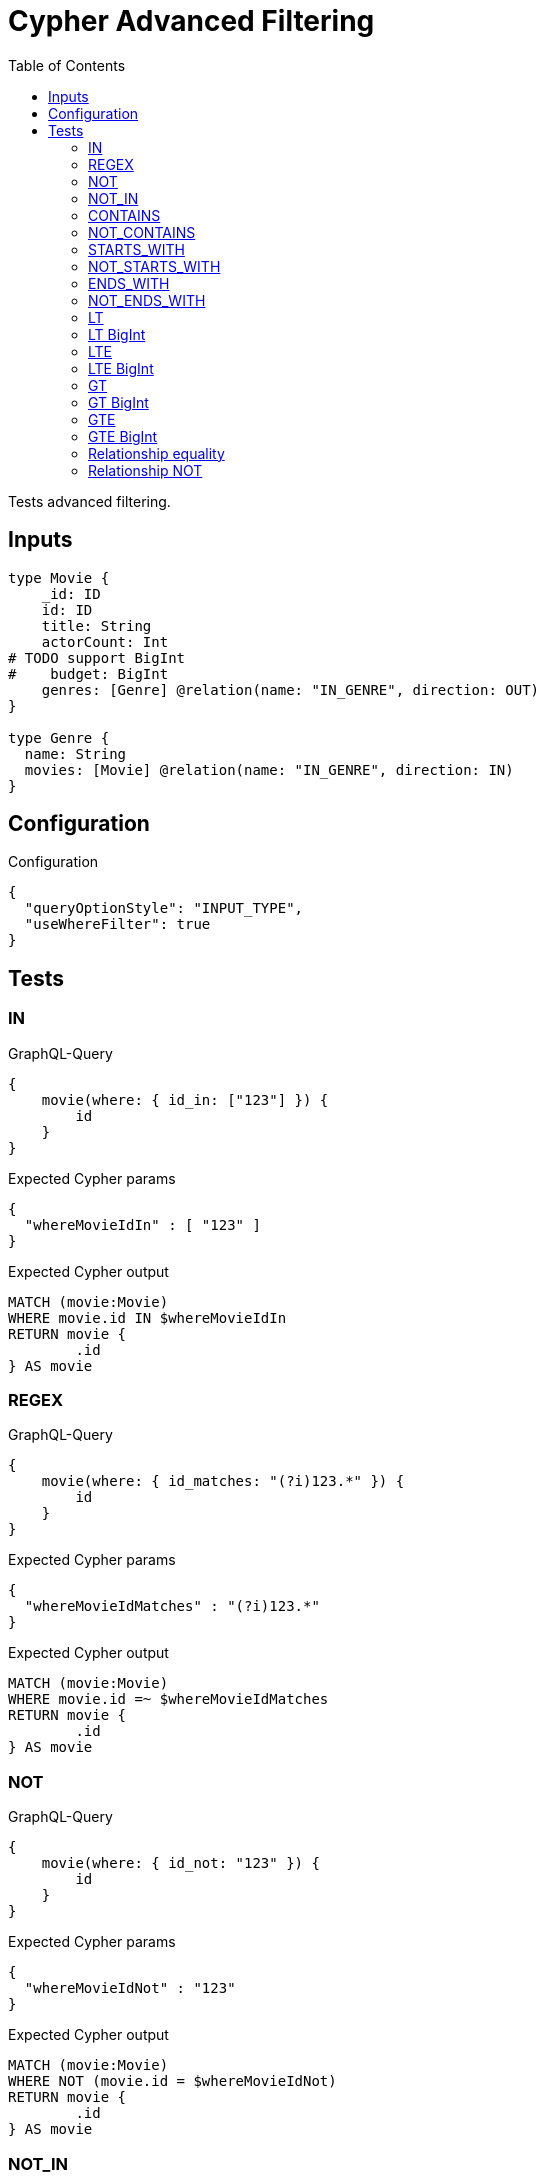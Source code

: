 :toc:

= Cypher Advanced Filtering

Tests advanced filtering.

== Inputs

[source,graphql,schema=true]
----
type Movie {
    _id: ID
    id: ID
    title: String
    actorCount: Int
# TODO support BigInt
#    budget: BigInt
    genres: [Genre] @relation(name: "IN_GENRE", direction: OUT)
}

type Genre {
  name: String
  movies: [Movie] @relation(name: "IN_GENRE", direction: IN)
}
----

== Configuration

.Configuration
[source,json,schema-config=true]
----
{
  "queryOptionStyle": "INPUT_TYPE",
  "useWhereFilter": true
}
----

== Tests

=== IN

.GraphQL-Query
[source,graphql]
----
{
    movie(where: { id_in: ["123"] }) {
        id
    }
}
----

.Expected Cypher params
[source,json]
----
{
  "whereMovieIdIn" : [ "123" ]
}
----

.Expected Cypher output
[source,cypher]
----
MATCH (movie:Movie)
WHERE movie.id IN $whereMovieIdIn
RETURN movie {
	.id
} AS movie
----

=== REGEX

.GraphQL-Query
[source,graphql]
----
{
    movie(where: { id_matches: "(?i)123.*" }) {
        id
    }
}
----

.Expected Cypher params
[source,json]
----
{
  "whereMovieIdMatches" : "(?i)123.*"
}
----

.Expected Cypher output
[source,cypher]
----
MATCH (movie:Movie)
WHERE movie.id =~ $whereMovieIdMatches
RETURN movie {
	.id
} AS movie
----

=== NOT

.GraphQL-Query
[source,graphql]
----
{
    movie(where: { id_not: "123" }) {
        id
    }
}
----


.Expected Cypher params
[source,json]
----
{
  "whereMovieIdNot" : "123"
}
----

.Expected Cypher output
[source,cypher]
----
MATCH (movie:Movie)
WHERE NOT (movie.id = $whereMovieIdNot)
RETURN movie {
	.id
} AS movie
----

=== NOT_IN

.GraphQL-Query
[source,graphql]
----
{
    movie(where: { id_not_in: ["123"] }) {
        id
    }
}
----

.Expected Cypher params
[source,json]
----
{
  "whereMovieIdNotIn" : [ "123" ]
}
----

.Expected Cypher output
[source,cypher]
----
MATCH (movie:Movie)
WHERE NOT (movie.id IN $whereMovieIdNotIn)
RETURN movie {
	.id
} AS movie
----

=== CONTAINS

.GraphQL-Query
[source,graphql]
----
{
    movie(where: { id_contains: "123" }) {
        id
    }
}
----

.Expected Cypher params
[source,json]
----
{
  "whereMovieIdContains" : "123"
}
----

.Expected Cypher output
[source,cypher]
----
MATCH (movie:Movie)
WHERE movie.id CONTAINS $whereMovieIdContains
RETURN movie {
	.id
} AS movie
----

=== NOT_CONTAINS

.GraphQL-Query
[source,graphql]
----
{
    movie(where: { id_not_contains: "123" }) {
        id
    }
}
----

.Expected Cypher params
[source,json]
----
{
  "whereMovieIdNotContains" : "123"
}
----

.Expected Cypher output
[source,cypher]
----
MATCH (movie:Movie)
WHERE NOT (movie.id CONTAINS $whereMovieIdNotContains)
RETURN movie {
	.id
} AS movie
----

=== STARTS_WITH

.GraphQL-Query
[source,graphql]
----
{
    movie(where: { id_starts_with: "123" }) {
        id
    }
}
----

.Expected Cypher params
[source,json]
----
{
  "whereMovieIdStartsWith" : "123"
}
----

.Expected Cypher output
[source,cypher]
----
MATCH (movie:Movie)
WHERE movie.id STARTS WITH $whereMovieIdStartsWith
RETURN movie {
	.id
} AS movie
----

=== NOT_STARTS_WITH

.GraphQL-Query
[source,graphql]
----
{
    movie(where: { id_not_starts_with: "123" }) {
        id
    }
}
----

.Expected Cypher params
[source,json]
----
{
  "whereMovieIdNotStartsWith" : "123"
}
----

.Expected Cypher output
[source,cypher]
----
MATCH (movie:Movie)
WHERE NOT (movie.id STARTS WITH $whereMovieIdNotStartsWith)
RETURN movie {
	.id
} AS movie
----

=== ENDS_WITH

.GraphQL-Query
[source,graphql]
----
{
    movie(where: { id_ends_with: "123" }) {
        id
    }
}
----

.Expected Cypher params
[source,json]
----
{
  "whereMovieIdEndsWith" : "123"
}
----

.Expected Cypher output
[source,cypher]
----
MATCH (movie:Movie)
WHERE movie.id ENDS WITH $whereMovieIdEndsWith
RETURN movie {
	.id
} AS movie
----

=== NOT_ENDS_WITH

.GraphQL-Query
[source,graphql]
----
{
    movie(where: { id_not_ends_with: "123" }) {
        id
    }
}
----

.Expected Cypher params
[source,json]
----
{
  "whereMovieIdNotEndsWith" : "123"
}
----

.Expected Cypher output
[source,cypher]
----
MATCH (movie:Movie)
WHERE NOT (movie.id ENDS WITH $whereMovieIdNotEndsWith)
RETURN movie {
	.id
} AS movie
----

=== LT

.GraphQL-Query
[source,graphql]
----
{
    movie(where: { actorCount_lt: 123 }) {
        actorCount
    }
}
----

.Expected Cypher params
[source,json]
----
{
  "whereMovieActorCountLt" : 123
}
----


.Expected Cypher output
[source,cypher]
----
MATCH (movie:Movie)
WHERE movie.actorCount < $whereMovieActorCountLt
RETURN movie {
	.actorCount
} AS movie
----

=== LT BigInt

CAUTION: *Not yet implemented*

.GraphQL-Query
[source,graphql]
----
{
    movie(where: { budget_lt: 9223372036854775807 }) {
        budget
    }
}
----

.Expected Cypher params
[source,json]
----
{
    "this_budget_LT": {
        "low": -1,
        "high": 2147483647
    }
}
----

.Expected Cypher output
[source,cypher]
----
MATCH (this:Movie)
WHERE this.budget < $this_budget_LT
RETURN this { .budget } as this
----

=== LTE

.GraphQL-Query
[source,graphql]
----
{
    movie(where: { actorCount_lte: 123 }) {
        actorCount
    }
}
----

.Expected Cypher params
[source,json]
----
{
  "whereMovieActorCountLte" : 123
}
----

.Expected Cypher output
[source,cypher]
----
MATCH (movie:Movie)
WHERE movie.actorCount <= $whereMovieActorCountLte
RETURN movie {
	.actorCount
} AS movie
----

=== LTE BigInt

CAUTION: *Not yet implemented*

.GraphQL-Query
[source,graphql]
----
{
    movie(where: { budget_lte: 9223372036854775807 }) {
        budget
    }
}
----

.Expected Cypher params
[source,json]
----
{
    "this_budget_LTE": {
        "low": -1,
        "high": 2147483647
    }
}
----

.Expected Cypher output
[source,cypher]
----
MATCH (this:Movie)
WHERE this.budget <= $this_budget_LTE
RETURN this { .budget } as this
----

=== GT

.GraphQL-Query
[source,graphql]
----
{
    movie(where: { actorCount_gt: 123 }) {
        actorCount
    }
}
----

.Expected Cypher params
[source,json]
----
{
  "whereMovieActorCountGt" : 123
}
----

.Expected Cypher output
[source,cypher]
----
MATCH (movie:Movie)
WHERE movie.actorCount > $whereMovieActorCountGt
RETURN movie {
	.actorCount
} AS movie
----

=== GT BigInt

CAUTION: *Not yet implemented*

.GraphQL-Query
[source,graphql]
----
{
    movie(where: { budget_gt: 9223372036854775000 }) {
        budget
    }
}
----

.Expected Cypher params
[source,json]
----
{
    "this_budget_GT": {
        "low": -808,
        "high": 2147483647
    }
}
----

.Expected Cypher output
[source,cypher]
----
MATCH (this:Movie)
WHERE this.budget > $this_budget_GT
RETURN this { .budget } as this
----

=== GTE

.GraphQL-Query
[source,graphql]
----
{
    movie(where: { actorCount_gte: 123 }) {
        actorCount
    }
}
----

.Expected Cypher params
[source,json]
----
{
  "whereMovieActorCountGte" : 123
}
----

.Expected Cypher output
[source,cypher]
----
MATCH (movie:Movie)
WHERE movie.actorCount >= $whereMovieActorCountGte
RETURN movie {
	.actorCount
} AS movie
----

=== GTE BigInt

CAUTION: *Not yet implemented*

.GraphQL-Query
[source,graphql]
----
{
    movie(where: { budget_gte: 9223372036854775000 }) {
        budget
    }
}
----

.Expected Cypher params
[source,json]
----
{
    "this_budget_GTE": {
        "low": -808,
        "high": 2147483647
    }
}
----

.Expected Cypher output
[source,cypher]
----
MATCH (this:Movie)
WHERE this.budget >= $this_budget_GTE
RETURN this { .budget } as this
----

=== Relationship equality

.GraphQL-Query
[source,graphql]
----
{
    movie(where: { genres: { name: "some genre" } }) {
        actorCount
    }
}
----

.Expected Cypher params
[source,json]
----
{
  "whereMovieGenreName" : "some genre"
}
----

.Expected Cypher output
[source,cypher]
----
MATCH (movie:Movie)
WHERE all(whereMovieGenreCond IN [(movie)-[:IN_GENRE]->(whereMovieGenre:Genre) | whereMovieGenre.name = $whereMovieGenreName]
WHERE whereMovieGenreCond)
RETURN movie {
	.actorCount
} AS movie
----

=== Relationship NOT

.GraphQL-Query
[source,graphql]
----
{
    movie(where: { genres_not: { name: "some genre" } }) {
        actorCount
    }
}
----

.Expected Cypher params
[source,json]
----
{
  "whereMovieGenreName" : "some genre"
}
----


.Expected Cypher output
[source,cypher]
----
MATCH (movie:Movie)
WHERE none(whereMovieGenreCond IN [(movie)-[:IN_GENRE]->(whereMovieGenre:Genre) | whereMovieGenre.name = $whereMovieGenreName]
WHERE whereMovieGenreCond)
RETURN movie {
	.actorCount
} AS movie
----
